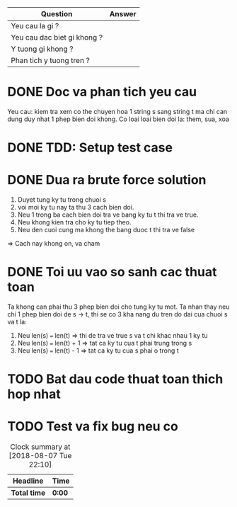 | Question                    | Answer |
|-----------------------------+--------|
| Yeu cau la gi ?             |        |
| Yeu cau dac biet gi khong ? |        |
| Y tuong gi khong ?          |        |
| Phan tich y tuong tren ?    |        |

* DONE Doc va phan tich yeu cau
  CLOSED: [2018-12-14 Fri 16:39]
Yeu cau: kiem tra xem co the chuyen hoa 1 string s sang string t ma chi can dung duy nhat 1 phep bien doi khong. Co loai loai bien doi la: them, sua, xoa

* DONE TDD: Setup test case
  CLOSED: [2018-12-14 Fri 16:39]

* DONE Dua ra brute force solution
  CLOSED: [2018-12-14 Fri 16:41]
1. Duyet tung ky tu trong chuoi s
2. voi moi ky tu nay ta thu 3 cach bien doi.
3. Neu 1 trong ba cach bien doi tra ve bang ky tu t thi tra ve true.
4. Neu khong kien tra cho ky tu tiep theo.
5. Neu den cuoi cung ma khong the bang duoc t thi tra ve false
=> Cach nay khong on, va cham

* DONE Toi uu vao so sanh cac thuat toan
  CLOSED: [2018-12-14 Fri 16:44]
Ta khong can phai thu 3 phep bien doi cho tung ky tu mot.
Ta nhan thay neu chi 1 phep bien doi de s -> t, thi se co 3 kha nang du tren do dai cua chuoi s va t la:
1. Neu len(s) === len(t) => thi de tra ve true s va t chi khac nhau 1 ky tu
2. Neu len(s) === len(t) + 1 => tat ca ky tu cua t phai trung trong s
3. Neu len(s) === len(t) - 1 => tat ca ky tu cua s phai o trong t

* TODO Bat dau code thuat toan thich hop nhat

* TODO Test va fix bug neu co

#+BEGIN: clocktable :scope file :maxlevel 2
#+CAPTION: Clock summary at [2018-08-07 Tue 22:10]
| Headline     | Time   |
|--------------+--------|
| *Total time* | *0:00* |
#+END:
